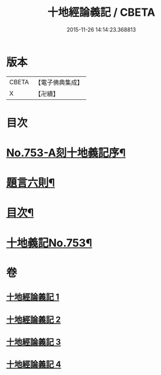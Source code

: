 #+TITLE: 十地經論義記 / CBETA
#+DATE: 2015-11-26 14:14:23.368813
* 版本
 |     CBETA|【電子佛典集成】|
 |         X|【卍續】    |

* 目次
* [[file:KR6e0063_001.txt::001-0022a1][No.753-A刻十地義記序¶]]
* [[file:KR6e0063_001.txt::001-0022a17][題言六則¶]]
* [[file:KR6e0063_001.txt::0022c2][目次¶]]
* [[file:KR6e0063_001.txt::0023a1][十地義記No.753¶]]
* 卷
** [[file:KR6e0063_001.txt][十地經論義記 1]]
** [[file:KR6e0063_002.txt][十地經論義記 2]]
** [[file:KR6e0063_003.txt][十地經論義記 3]]
** [[file:KR6e0063_004.txt][十地經論義記 4]]

